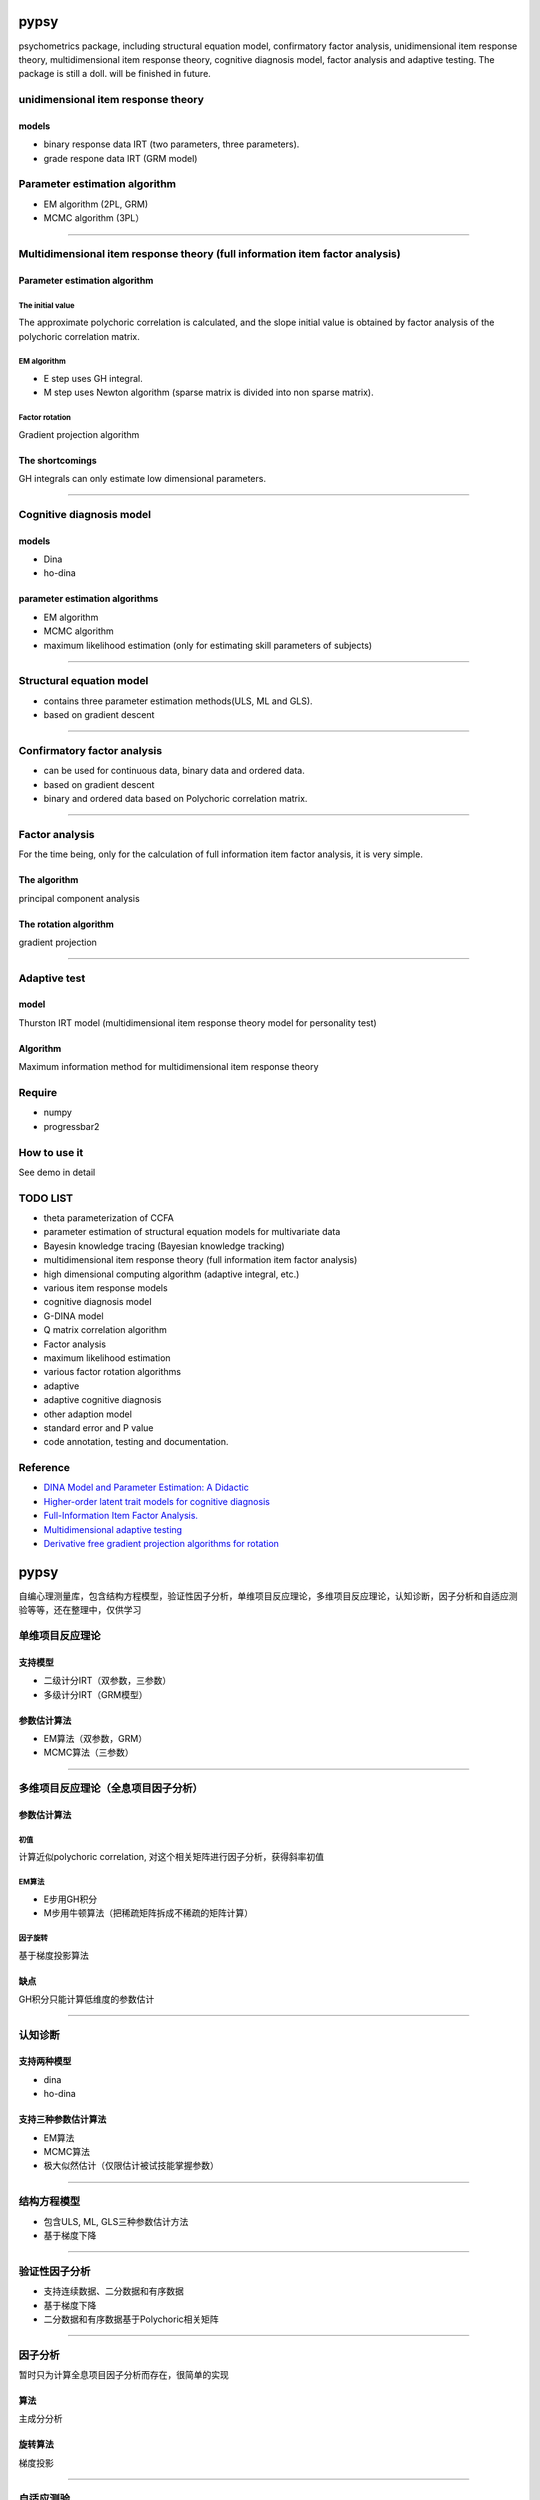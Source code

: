 .. image:: https://img.shields.io/travis/inuyasha2012/pypsy.svg
        :target: https://travis-ci.org/inuyasha2012/pypsy

.. image:: https://coveralls.io/repos/github/inuyasha2012/pypsy/badge.svg?branch=master
        :target: https://coveralls.io/github/inuyasha2012/pypsy?branch=master

pypsy
=====

psychometrics package, including structural equation model, confirmatory
factor analysis, unidimensional item response theory, multidimensional
item response theory, cognitive diagnosis model, factor analysis and
adaptive testing. The package is still a doll. will be finished in
future.

unidimensional item response theory
-----------------------------------

models
~~~~~~

-  binary response data IRT (two parameters, three parameters).

-  grade respone data IRT (GRM model)

Parameter estimation algorithm
------------------------------

-  EM algorithm (2PL, GRM)

-  MCMC algorithm (3PL）

--------------

Multidimensional item response theory (full information item factor analysis)
-----------------------------------------------------------------------------

Parameter estimation algorithm
~~~~~~~~~~~~~~~~~~~~~~~~~~~~~~

The initial value
^^^^^^^^^^^^^^^^^

The approximate polychoric correlation is calculated, and the slope
initial value is obtained by factor analysis of the polychoric
correlation matrix.

EM algorithm
^^^^^^^^^^^^

-  E step uses GH integral.

-  M step uses Newton algorithm (sparse matrix is divided into non
   sparse matrix).

Factor rotation
^^^^^^^^^^^^^^^

Gradient projection algorithm

The shortcomings
~~~~~~~~~~~~~~~~

GH integrals can only estimate low dimensional parameters.

--------------

Cognitive diagnosis model
-------------------------

models
~~~~~~

-  Dina

-  ho-dina

parameter estimation algorithms
~~~~~~~~~~~~~~~~~~~~~~~~~~~~~~~

-  EM algorithm

-  MCMC algorithm

-  maximum likelihood estimation (only for estimating skill parameters
   of subjects)

--------------

Structural equation model
-------------------------

-  contains three parameter estimation methods(ULS, ML and GLS).

-  based on gradient descent

--------------

Confirmatory factor analysis
----------------------------

-  can be used for continuous data, binary data and ordered data.

-  based on gradient descent

-  binary and ordered data based on Polychoric correlation matrix.

--------------

Factor analysis
---------------

For the time being, only for the calculation of full information item
factor analysis, it is very simple.

The algorithm
~~~~~~~~~~~~~

principal component analysis

The rotation algorithm
~~~~~~~~~~~~~~~~~~~~~~

gradient projection

--------------

Adaptive test
-------------

model
~~~~~

Thurston IRT model (multidimensional item response theory model for
personality test)

Algorithm
~~~~~~~~~

Maximum information method for multidimensional item response theory

Require
-------

-  numpy

-  progressbar2

How to use it
-------------

See demo in detail

TODO LIST
---------

-  theta parameterization of CCFA

-  parameter estimation of structural equation models for multivariate
   data

-  Bayesin knowledge tracing (Bayesian knowledge tracking)

-  multidimensional item response theory (full information item factor
   analysis)

-  high dimensional computing algorithm (adaptive integral, etc.)

-  various item response models

-  cognitive diagnosis model

-  G-DINA model

-  Q matrix correlation algorithm

-  Factor analysis

-  maximum likelihood estimation

-  various factor rotation algorithms

-  adaptive

-  adaptive cognitive diagnosis

-  other adaption model

-  standard error and P value

-  code annotation, testing and documentation.

Reference
---------

-  `DINA Model and Parameter Estimation: A
   Didactic <http://www.stat.cmu.edu/~brian/PIER-methods/For%202013-03-04/Readings/de%20la%20Torre-dina-est-115-30-jebs.pdf>`__
-  `Higher-order latent trait models for cognitive
   diagnosis <http://www.aliquote.org/pub/delatorre2004.pdf>`__
-  `Full-Information Item Factor
   Analysis. <http://conservancy.umn.edu/bitstream/11299/104282/1/v12n3p261.pdf>`__
-  `Multidimensional adaptive
   testing <http://media.metrik.de/uploads/incoming/pub/Literatur/1996_Multidimensional%20adaptive%20testing.pdf>`__
-  `Derivative free gradient projection algorithms for rotation <https://cloudfront.escholarship.org/dist/prd/content/qt9938p4wc/qt9938p4wc.pdf>`__

pypsy
=====

自编心理测量库，包含结构方程模型，验证性因子分析，单维项目反应理论，多维项目反应理论，认知诊断，因子分析和自适应测验等等，还在整理中，仅供学习

单维项目反应理论
----------------

支持模型
~~~~~~~~

-  二级计分IRT（双参数，三参数）
-  多级计分IRT（GRM模型）

参数估计算法
~~~~~~~~~~~~

-  EM算法（双参数，GRM）
-  MCMC算法（三参数）

--------------

多维项目反应理论（全息项目因子分析）
------------------------------------

参数估计算法
~~~~~~~~~~~~

初值
^^^^

计算近似polychoric correlation, 对这个相关矩阵进行因子分析，获得斜率初值

EM算法
^^^^^^

-  E步用GH积分
-  M步用牛顿算法（把稀疏矩阵拆成不稀疏的矩阵计算）

因子旋转
^^^^^^^^

基于梯度投影算法

缺点
~~~~

GH积分只能计算低维度的参数估计

--------------

认知诊断
--------

支持两种模型
~~~~~~~~~~~~

-  dina
-  ho-dina

支持三种参数估计算法
~~~~~~~~~~~~~~~~~~~~

-  EM算法
-  MCMC算法
-  极大似然估计（仅限估计被试技能掌握参数）

--------------

结构方程模型
------------

-  包含ULS, ML, GLS三种参数估计方法
-  基于梯度下降

--------------

验证性因子分析
--------------

-  支持连续数据、二分数据和有序数据
-  基于梯度下降
-  二分数据和有序数据基于Polychoric相关矩阵

--------------

因子分析
--------

暂时只为计算全息项目因子分析而存在，很简单的实现

算法
~~~~

主成分分析

旋转算法
~~~~~~~~

梯度投影

--------------

自适应测验
----------

支持模型
~~~~~~~~

瑟斯顿IRT模型（用于人格测验的多维项目反应理论模型）

抽题算法
~~~~~~~~

多维项目反应理论的最大信息法

require
-------

-  numpy
-  progressbar2

使用方法
--------

详见demo

TODO LIST
---------

-  CCFA的theta参数化
-  多样化数据的结构方程模型参数估计
-  贝叶斯知识追踪(Bayesin knowledge tracing)
-  多维项目反应理论（全息项目因子分析）

   -  高维度计算算法（自适应积分等）
   -  各类项目反应模型

-  认知诊断

   -  G-DINA模型
   -  Q矩阵相关算法

-  因子分析

   -  极大似然估计
   -  各类因子旋转算法

-  自适应

   -  自适应认知诊断
   -  其他自适应

-  标准误、P值
-  代码注释、测试和文档

参考文献
--------

-  `DINA Model and Parameter Estimation: A
   Didactic <http://www.stat.cmu.edu/~brian/PIER-methods/For%202013-03-04/Readings/de%20la%20Torre-dina-est-115-30-jebs.pdf>`__
-  `Higher-order latent trait models for cognitive
   diagnosis <http://www.aliquote.org/pub/delatorre2004.pdf>`__
-  `Full-Information Item Factor
   Analysis. <http://conservancy.umn.edu/bitstream/11299/104282/1/v12n3p261.pdf>`__
-  `Multidimensional adaptive
   testing <http://media.metrik.de/uploads/incoming/pub/Literatur/1996_Multidimensional%20adaptive%20testing.pdf>`__
-  `Derivative free gradient projection algorithms for rotation <https://cloudfront.escholarship.org/dist/prd/content/qt9938p4wc/qt9938p4wc.pdf>`__

